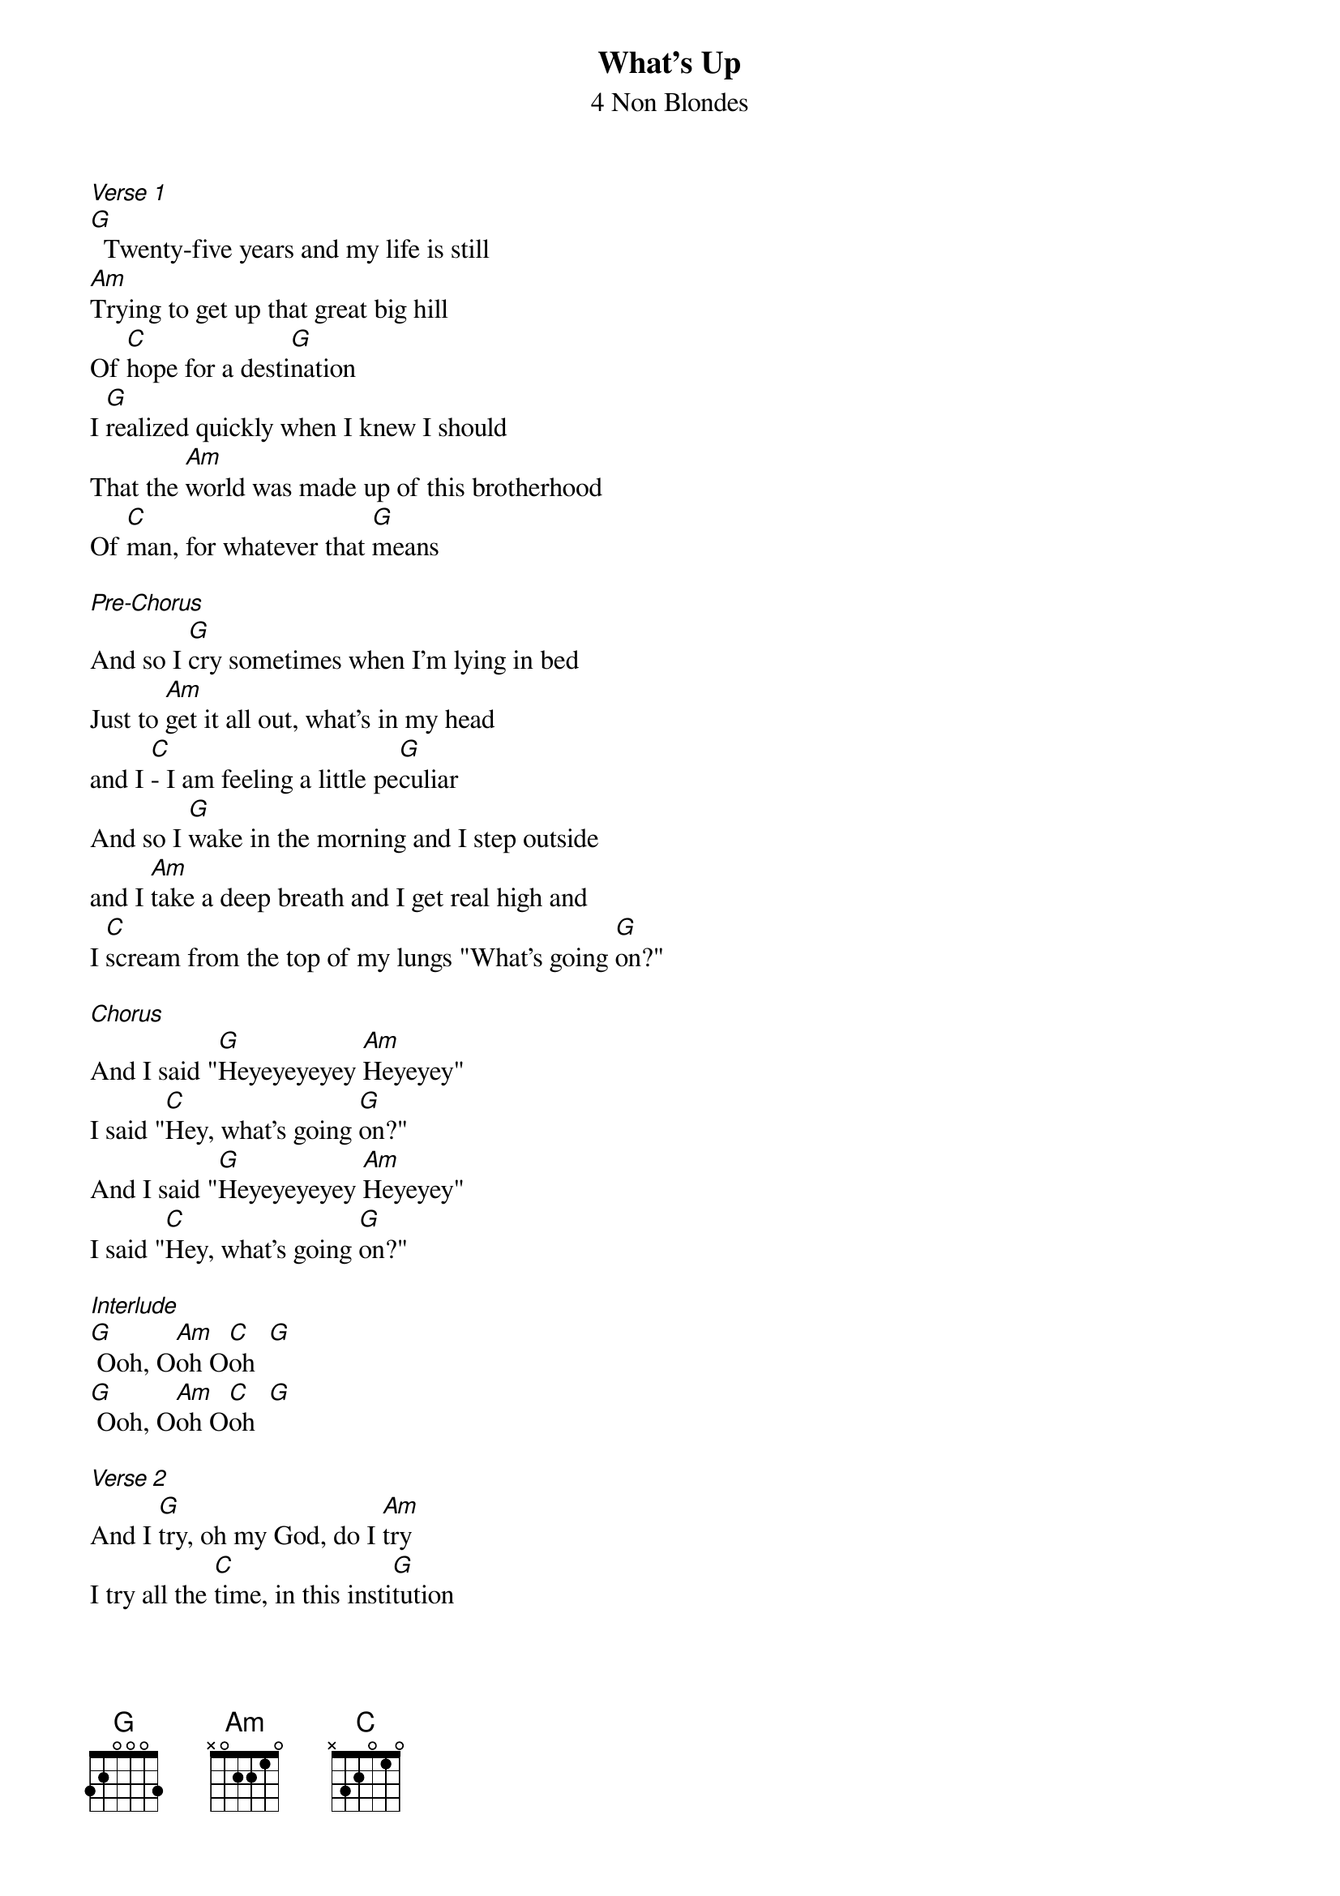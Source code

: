 {t: What's Up}
{st: 4 Non Blondes}

[Verse 1]
[G]  Twenty-five years and my life is still
[Am]Trying to get up that great big hill
Of [C]hope for a desti[G]nation
I [G]realized quickly when I knew I should
That the [Am]world was made up of this brotherhood
Of [C]man, for whatever that [G]means

[Pre-Chorus]
And so I [G]cry sometimes when I'm lying in bed
Just to [Am]get it all out, what's in my head
and I [C]- I am feeling a little pe[G]culiar
And so I [G]wake in the morning and I step outside
and I [Am]take a deep breath and I get real high and
I [C]scream from the top of my lungs "What's going [G]on?"

[Chorus]
And I said "[G]Heyeyeyeyey [Am]Heyeyey"
I said "[C]Hey, what's going [G]on?"
And I said "[G]Heyeyeyeyey [Am]Heyeyey"
I said "[C]Hey, what's going [G]on?"

[Interlude]
[G] Ooh, O[Am]oh O[C]oh  [G]
[G] Ooh, O[Am]oh O[C]oh  [G]

[Verse 2]
And I [G]try, oh my God, do I [Am]try
I try all the [C]time, in this insti[G]tution
And I [G]pray, oh my God, do I [Am]pray
I pray every single [C]day
For a revo[G]lution

[Pre-Chorus]
And so I [G]cry sometimes when I'm lying in bed
Just to [Am]get it all out, what's in my head
and I [C]- I am feeling a little pe[G]culiar
And so I [G]wake in the morning and I step outside
and I [Am]take a deep breath and I get real high and
I [C]scream from the top of my lungs "What's going [G]on?"

[Chorus]
And I said "[G]Heyeyeyeyey [Am]Heyeyey"
I said "[C]Hey, what's going [G]on?"
And I said "[G]Heyeyeyeyey [Am]Heyeyey"
I said "[C]Hey, what's going [G]on?"

And I said "[G]Heyeyeyeyey [Am]Heyeyey"
I said "[C]Hey, what's going [G]on?"
And I said "[G]Heyeyeyeyey [Am]HeyeYEYEYE"
I said "[C]Hey, what's going [G]on?"

[Interlude]
[G] Ooh, O[Am]oh O[C]oh  [G]

[Outro]
[G]  Twenty-five years and my life is still
[Am]Trying to get up that great big hill of [C]hope
For a destin[G]ation
